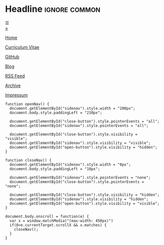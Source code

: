 # Not used stand alone

* Headline                 :ignore:common:


#+HTML: <span class="open-button" id="open-button" onclick="openNav()">&#9776;</span>
#+HTML: <div class="sidenav" id="sidenav">
#+HTML: <a href="javascript:void(0)" class="close-button" onclick="closeNav()" id="close-button">&times;</a>
#+HTML: <a href="index.html" style position: fixed; top: 5px; left: 5px;>
#+HTML: <img src="../img/logo-full-size.png" alt="logo-full-size.png" width="150px" style="position: fixed; top: 5px; left: 5px;">
#+HTML: </a>

#+attr_html: :style position: fixed; top: 180px; left: 5px;
[[../html/index.html][Home]]

#+attr_html: :style position: fixed; top: 210px; left: 5px;
[[../html/CV-en-richard-stewing.html][Curriculum Vitae]]

#+attr_html: :style position: fixed; top: 240px; left: 5px;
[[https://github.com/haetze/][GitHub]]

#+attr_html: :style position: fixed; top: 330px; left: 5px;
[[../html/blog.html][Blog]]

#+attr_html: :style position: fixed; top: 360px; left: 5px;
[[../html/feed.xml][RSS Feed]]

#+attr_html: :style position: fixed; bottom: 20px; left: 5px;
[[../html/archive.html][Archive]]

#+attr_html: :style position: fixed; bottom: 5px; left: 5px;
[[../html/impressum.html][Impressum]]

#+HTML: </div>



#+attr_html: :style
#+begin_src inline-js
function openNav() {
  document.getElementById("sidenav").style.width = "200px";
  document.body.style.paddingLeft = "210px";

  document.getElementById("close-button").style.pointerEvents = "all";
  document.getElementById("sidenav").style.pointerEvents = "all";

  document.getElementById("close-button").style.visibility = "visible";
  document.getElementById("sidenav").style.visibility = "visible";
  document.getElementById("open-button").style.visibility = "hidden";
}

function closeNav() {
  document.getElementById("sidenav").style.width = "0px";
  document.body.style.paddingLeft = "10px";

  document.getElementById("sidenav").style.pointerEvents = "none";
  document.getElementById("close-button").style.pointerEvents = "none";

  document.getElementById("close-button").style.visibility = "hidden";
  document.getElementById("sidenav").style.visibility = "hidden";
  document.getElementById("open-button").style.visibility = "visible";
}

document.body.onscroll = function(e) { 
  var x = window.matchMedia("(max-width: 450px)")
  if(0<e.currentTarget.scrollX && x.matches) { 
    closeNav();
  } 
}

#+end_src

